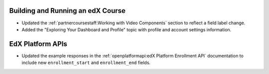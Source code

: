 
==================================
Building and Running an edX Course
==================================

* Updated the :ref:`partnercoursestaff:Working with Video Components` section
  to reflect a field label change.

* Added the "Exploring Your Dashboard and Profile" topic with profile and
  account settings information.

==================================
EdX Platform APIs
==================================

* Updated the example responses in the :ref:`openplatformapi:edX Platform
  Enrollment API` documentation to include new ``enrollment_start``
  and ``enrollment_end`` fields.

